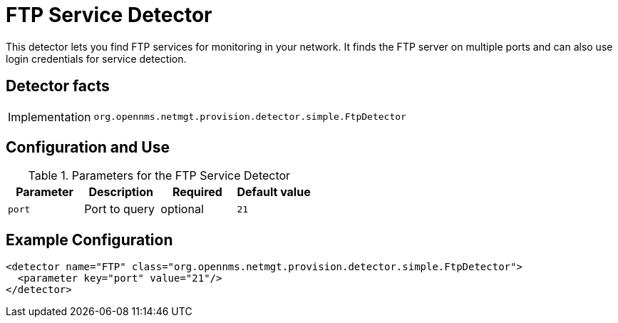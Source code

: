 = FTP Service Detector

This detector lets you find FTP services for monitoring in your network.
It finds the FTP server on multiple ports and can also use login credentials for service detection.

== Detector facts

[options="autowidth"]
|===
| Implementation | `org.opennms.netmgt.provision.detector.simple.FtpDetector`
|===

== Configuration and Use

.Parameters for the FTP Service Detector
[options="header, %autowidth"]
|===
| Parameter            | Description   | Required | Default value
| `port`               | Port to query | optional | `21`
|===

== Example Configuration

[source,xml]
----
<detector name="FTP" class="org.opennms.netmgt.provision.detector.simple.FtpDetector">
  <parameter key="port" value="21"/>
</detector>
----
